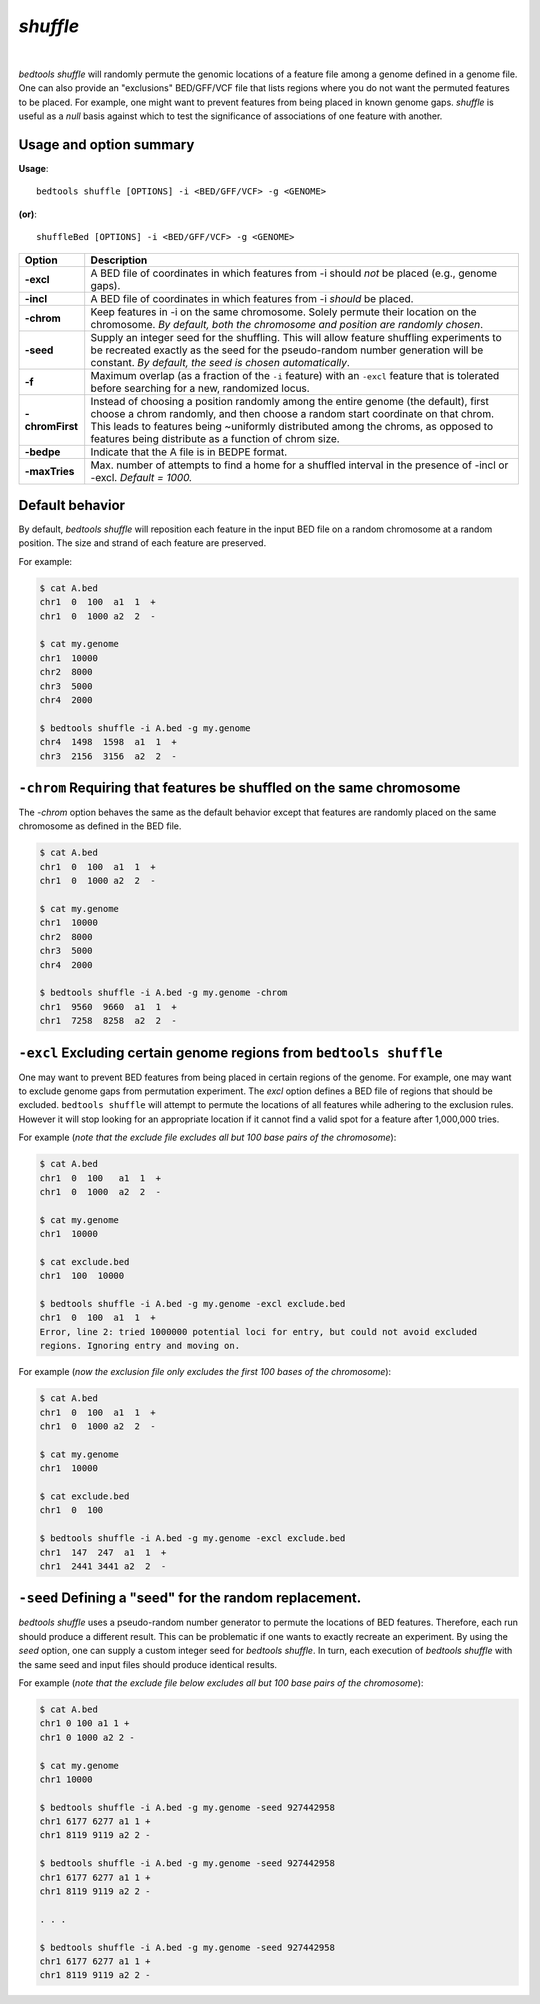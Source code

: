 ###############
*shuffle*
###############

|

.. image:: ../images/tool-glyphs/shuffle-glyph.png 
    :width: 600pt 


`bedtools shuffle` will randomly permute the genomic locations of a feature 
file among a genome defined in a genome file. One can also provide an 
"exclusions" BED/GFF/VCF file that lists regions where you do
not want the permuted features to be placed. For example, one might want to 
prevent features from being placed in known genome gaps. `shuffle` is useful 
as a *null* basis against which to test the significance of associations 
of one feature with another.


.. seealso::

    :doc:`../tools/random`
    :doc:`../tools/jaccard`
    
    
==========================================================================
Usage and option summary
==========================================================================
**Usage**:
::

  bedtools shuffle [OPTIONS] -i <BED/GFF/VCF> -g <GENOME>

**(or)**:
::

  shuffleBed [OPTIONS] -i <BED/GFF/VCF> -g <GENOME>

===========================      ===============================================================================================================================================================================================================
 Option                           Description
===========================      ===============================================================================================================================================================================================================
**-excl**				         A BED file of coordinates in which features from -i should *not* be placed (e.g., genome gaps).							 
**-incl**				         A BED file of coordinates in which features from -i *should* be placed.							 
**-chrom**					     Keep features in -i on the same chromosome. Solely permute their location on the chromosome. *By default, both the chromosome and position are randomly chosen*.
**-seed**                        Supply an integer seed for the shuffling. This will allow feature shuffling experiments to be recreated exactly as the seed for the pseudo-random number generation will be constant. *By default, the seed is chosen automatically*.
**-f**                           Maximum overlap (as a fraction of the ``-i`` feature) with an ``-excl`` feature that is tolerated before searching for a new, randomized locus.
**-chromFirst**                  Instead of choosing a position randomly among the entire genome (the default), first choose a chrom randomly, and then choose a random start coordinate on that chrom.  This leads to features being ~uniformly distributed among the chroms, as opposed to features being distribute as a function of chrom size.
**-bedpe**	                     Indicate that the A file is in BEDPE format.
**-maxTries**                    Max. number of attempts to find a home for a shuffled interval in the presence of -incl or -excl. *Default = 1000.*
===========================      ===============================================================================================================================================================================================================




==========================================================================
Default behavior
==========================================================================
By default, `bedtools shuffle` will reposition each feature in the input BED 
file on a random chromosome at a random position. The size and strand of each 
feature are preserved.

For example:

.. code-block:: bash

  $ cat A.bed
  chr1  0  100  a1  1  +
  chr1  0  1000 a2  2  -

  $ cat my.genome
  chr1  10000
  chr2  8000
  chr3  5000
  chr4  2000

  $ bedtools shuffle -i A.bed -g my.genome
  chr4  1498  1598  a1  1  +
  chr3  2156  3156  a2  2  -





==========================================================================
``-chrom`` Requiring that features be shuffled on the same chromosome 
==========================================================================
The `-chrom` option behaves the same as the default behavior except that 
features are randomly placed on the same chromosome as defined in the BED file.

.. code-block:: bash

  $ cat A.bed
  chr1  0  100  a1  1  +
  chr1  0  1000 a2  2  -

  $ cat my.genome
  chr1  10000
  chr2  8000
  chr3  5000
  chr4  2000

  $ bedtools shuffle -i A.bed -g my.genome -chrom
  chr1  9560  9660  a1  1  +
  chr1  7258  8258  a2  2  -

  
  
  
==========================================================================
``-excl`` Excluding certain genome regions from ``bedtools shuffle``
==========================================================================
One may want to prevent BED features from being placed in certain regions of 
the genome. For example, one may want to exclude genome gaps from permutation 
experiment. The `excl` option defines a BED file of regions that should be 
excluded. ``bedtools shuffle`` will attempt to permute the locations of all features 
while adhering to the exclusion rules. However it will stop looking for an
appropriate location if it cannot find a valid spot for a feature 
after 1,000,000 tries.

For example (*note that the exclude file excludes all but 100 base pairs of the chromosome*):

.. code-block:: bash

  $ cat A.bed
  chr1  0  100   a1  1  +
  chr1  0  1000  a2  2  -

  $ cat my.genome
  chr1  10000

  $ cat exclude.bed
  chr1  100  10000

  $ bedtools shuffle -i A.bed -g my.genome -excl exclude.bed
  chr1  0  100  a1  1  +
  Error, line 2: tried 1000000 potential loci for entry, but could not avoid excluded
  regions. Ignoring entry and moving on.
  

For example (*now the exclusion file only excludes the first 100 bases of the chromosome*):

.. code-block:: bash

  $ cat A.bed
  chr1  0  100  a1  1  +
  chr1  0  1000 a2  2  -

  $ cat my.genome
  chr1  10000

  $ cat exclude.bed
  chr1  0  100

  $ bedtools shuffle -i A.bed -g my.genome -excl exclude.bed
  chr1  147  247  a1  1  +
  chr1  2441 3441 a2  2  -


==========================================================================
``-seed`` Defining a "seed" for the random replacement.
==========================================================================
`bedtools shuffle` uses a pseudo-random number generator to permute the 
locations of BED features. Therefore, each run should produce a different 
result. This can be problematic if one wants to exactly recreate an experiment. 
By using the `seed` option, one can supply a custom integer seed for
`bedtools shuffle`. In turn, each execution of `bedtools shuffle` with the same 
seed and input files should produce identical results.

For example (*note that the exclude file below excludes all but 100 base pairs 
of the chromosome*):


.. code-block:: bash

  $ cat A.bed
  chr1 0 100 a1 1 +
  chr1 0 1000 a2 2 -

  $ cat my.genome
  chr1 10000

  $ bedtools shuffle -i A.bed -g my.genome -seed 927442958
  chr1 6177 6277 a1 1 +
  chr1 8119 9119 a2 2 -

  $ bedtools shuffle -i A.bed -g my.genome -seed 927442958
  chr1 6177 6277 a1 1 +
  chr1 8119 9119 a2 2 -
  
  . . .
  
  $ bedtools shuffle -i A.bed -g my.genome -seed 927442958
  chr1 6177 6277 a1 1 +
  chr1 8119 9119 a2 2 -
